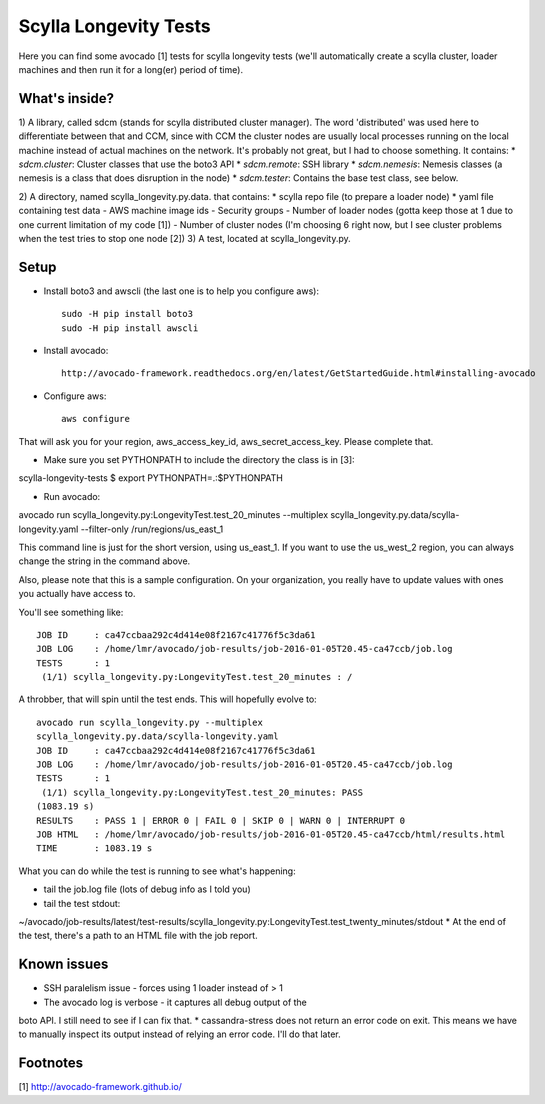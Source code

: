 Scylla Longevity Tests
======================

Here you can find some avocado [1] tests for scylla longevity tests
(we'll automatically create a scylla cluster, loader machines and then
run it for a long(er) period of time).

What's inside?
--------------

1) A library, called sdcm (stands for scylla distributed cluster
manager). The word 'distributed' was used here to differentiate
between that and CCM, since with CCM the cluster nodes are usually
local processes running on the local machine instead of actual
machines on the network. It's probably not great, but I had to choose
something. It contains:
* `sdcm.cluster`: Cluster classes that use the boto3 API
* `sdcm.remote`: SSH library
* `sdcm.nemesis`: Nemesis classes (a nemesis is a class that does
disruption in the node)
* `sdcm.tester`: Contains the base test class, see below.

2) A directory, named scylla_longevity.py.data. that contains:
* scylla repo file (to prepare a loader node)
* yaml file containing test data
- AWS machine image ids
- Security groups
- Number of loader nodes (gotta keep those at 1 due to one current
limitation of my code [1])
- Number of cluster nodes (I'm choosing 6 right now, but I see
cluster problems when the test tries to stop one node [2])
3) A test, located at scylla_longevity.py.

Setup
-----

* Install boto3 and awscli (the last one is to help you configure aws)::

    sudo -H pip install boto3
    sudo -H pip install awscli

* Install avocado::

    http://avocado-framework.readthedocs.org/en/latest/GetStartedGuide.html#installing-avocado

* Configure aws::

    aws configure

That will ask you for your region, aws_access_key_id,
aws_secret_access_key. Please complete that.

* Make sure you set PYTHONPATH to include the directory the class is in [3]:

scylla-longevity-tests $ export PYTHONPATH=.:$PYTHONPATH

* Run avocado:

avocado run scylla_longevity.py:LongevityTest.test_20_minutes --multiplex scylla_longevity.py.data/scylla-longevity.yaml --filter-only /run/regions/us_east_1

This command line is just for the short version, using us_east_1. If you want
to use the us_west_2 region, you can always change the string in the command
above.

Also, please note that this is a sample configuration. On your organization,
you really have to update values with ones you actually have access to.

You'll see something like::

    JOB ID     : ca47ccbaa292c4d414e08f2167c41776f5c3da61
    JOB LOG    : /home/lmr/avocado/job-results/job-2016-01-05T20.45-ca47ccb/job.log
    TESTS      : 1
     (1/1) scylla_longevity.py:LongevityTest.test_20_minutes : /

A throbber, that will spin until the test ends. This will hopefully evolve to::

    avocado run scylla_longevity.py --multiplex
    scylla_longevity.py.data/scylla-longevity.yaml
    JOB ID     : ca47ccbaa292c4d414e08f2167c41776f5c3da61
    JOB LOG    : /home/lmr/avocado/job-results/job-2016-01-05T20.45-ca47ccb/job.log
    TESTS      : 1
     (1/1) scylla_longevity.py:LongevityTest.test_20_minutes: PASS
    (1083.19 s)
    RESULTS    : PASS 1 | ERROR 0 | FAIL 0 | SKIP 0 | WARN 0 | INTERRUPT 0
    JOB HTML   : /home/lmr/avocado/job-results/job-2016-01-05T20.45-ca47ccb/html/results.html
    TIME       : 1083.19 s

What you can do while the test is running to see what's happening:

* tail the job.log file (lots of debug info as I told you)
* tail the test stdout:
~/avocado/job-results/latest/test-results/scylla_longevity.py\:LongevityTest.test_twenty_minutes/stdout
* At the end of the test, there's a path to an HTML file with the job report.

Known issues
------------

* SSH paralelism issue - forces using 1 loader instead of > 1
* The avocado log is verbose - it captures all debug output of the
boto API. I still need to see if I can fix that.
* cassandra-stress does not return an error code on exit. This means
we have to manually inspect its output instead of relying an error
code. I'll do that later.

Footnotes
---------

[1] http://avocado-framework.github.io/
